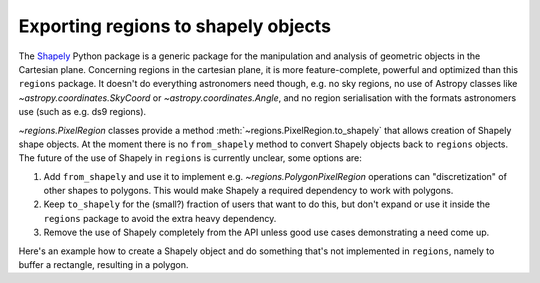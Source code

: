 .. _gs-shapely:

Exporting regions to shapely objects
====================================

The `Shapely <http://toblerity.org/shapely/manual.html>`__ Python package is a
generic package for the manipulation and analysis of geometric objects in the
Cartesian plane. Concerning regions in the cartesian plane, it is more
feature-complete, powerful and optimized than this ``regions`` package. It
doesn't do everything astronomers need though, e.g. no sky regions, no use of
Astropy classes like `~astropy.coordinates.SkyCoord` or
`~astropy.coordinates.Angle`, and no region serialisation with the formats
astronomers use (such as e.g. ds9 regions).

`~regions.PixelRegion` classes provide a method :meth:`~regions.PixelRegion.to_shapely` that allows creation
of Shapely shape objects. At the moment there is no ``from_shapely`` method to convert Shapely objects
back to ``regions`` objects. The future of the use of Shapely in ``regions`` is currently unclear, some options are:

1. Add ``from_shapely`` and use it to implement e.g. `~regions.PolygonPixelRegion` operations
   can "discretization" of other shapes to polygons.
   This would make Shapely a required dependency to work with polygons.
2. Keep ``to_shapely`` for the (small?) fraction of users that want to do this,
   but don't expand or use it inside the ``regions`` package  to avoid the extra heavy dependency.
3. Remove the use of Shapely completely from the API unless good use cases demonstrating a need come up.

Here's an example how to create a Shapely object and do something that's not implemented in ``regions``,
namely to buffer a rectangle, resulting in a polygon.

.. plot::
   :include-source:

    from regions import PixCoord, RectanglePixelRegion

    region = RectanglePixelRegion(center=PixCoord(3, 2), width=2, height=1)

    # Get a `shapely.geometry.polygon.Polygon` object
    shape = region.to_shapely()

    # Get a polygon that is buffered by 3 pixels compared to 'shape'
    shape_poly = shape.buffer(distance=3)

    # Plot the result
    x, y = shape_poly.exterior.xy
    ax = plt.subplot(1, 1, 1)
    ax.plot(x, y, 'g-')
